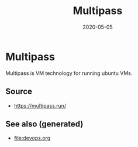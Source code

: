 #+TITLE: Multipass
#+OPTIONS: toc:nil
#+ROAM_ALIAS: multipass
#+ROAM_TAGS: multipass k8s devops
#+DATE: 2020-05-05

* Multipass

  Multipass is VM technology for running ubuntu VMs.

** Source
   - [[https://multipass.run/]]


** See also (generated)

   - [[file:devops.org]]

